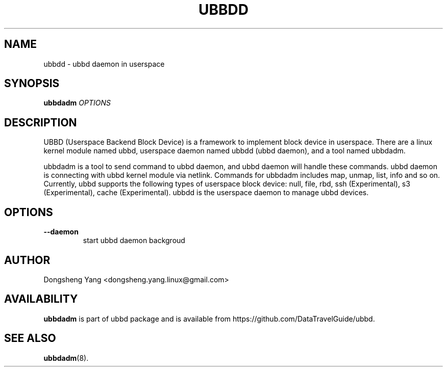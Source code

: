 .\" Copyright (c) 2023 Dongsheng Yang <dongsheng.yang.linux@gmail.com>
.\"
.TH UBBDD 8
.SH NAME
ubbdd \- ubbd daemon in userspace
.SH SYNOPSIS
\fBubbdadm\fR \fIOPTIONS\fR
.SH DESCRIPTION
UBBD (Userspace Backend Block Device) is a framework to implement block device
in userspace. There are a linux kernel module named ubbd, userspace daemon named
ubbdd (ubbd daemon), and a tool named ubbdadm.
.PP
ubbdadm is a tool to send command to ubbd daemon, and ubbd daemon will
handle these commands. ubbd daemon is connecting with ubbd kernel module via netlink.
Commands for ubbdadm includes map, unmap, list, info and so on.
Currently, ubbd supports the following types of userspace block device: null, file, rbd, 
ssh (Experimental), s3 (Experimental), cache (Experimental).
ubbdd is the userspace daemon to manage ubbd devices.
.SH OPTIONS
.TP
.BI "\--daemon "
start ubbd daemon backgroud
.SH AUTHOR
Dongsheng Yang <dongsheng.yang.linux@gmail.com>
.SH AVAILABILITY
\fBubbdadm\fR is part of ubbd package and is available from
https://github.com/DataTravelGuide/ubbd.
.SH SEE ALSO
.BR ubbdadm (8).
